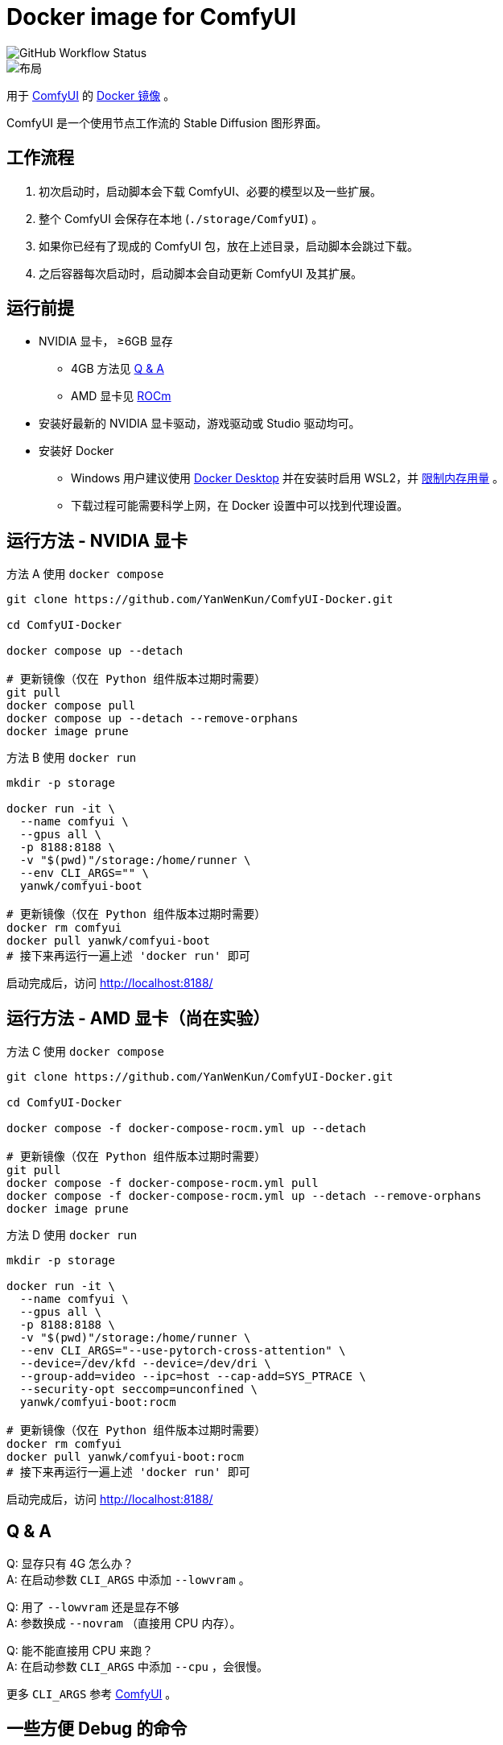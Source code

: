 # Docker image for ComfyUI

image::https://github.com/YanWenKun/ComfyUI-Docker/actions/workflows/build-regular.yml/badge.svg["GitHub Workflow Status"]

image::docs/chart-concept.zh.svg["布局"]

用于
https://github.com/comfyanonymous/ComfyUI[ComfyUI]
的
https://hub.docker.com/r/yanwk/comfyui-boot[Docker 镜像] 。

ComfyUI 是一个使用节点工作流的 Stable Diffusion 图形界面。


## 工作流程

1. 初次启动时，启动脚本会下载 ComfyUI、必要的模型以及一些扩展。
2. 整个 ComfyUI 会保存在本地 (`./storage/ComfyUI`) 。
3. 如果你已经有了现成的 ComfyUI 包，放在上述目录，启动脚本会跳过下载。
4. 之后容器每次启动时，启动脚本会自动更新 ComfyUI 及其扩展。


## 运行前提

* NVIDIA 显卡， ≥6GB 显存
** 4GB 方法见 <<q-n-a, Q & A>>
** AMD 显卡见 <<rocm, ROCm>>

* 安装好最新的 NVIDIA 显卡驱动，游戏驱动或 Studio 驱动均可。

* 安装好 Docker
** Windows 用户建议使用 https://www.docker.com/products/docker-desktop/[Docker Desktop] 并在安装时启用 WSL2，并 https://zhuanlan.zhihu.com/p/345645621[限制内存用量] 。
** 下载过程可能需要科学上网，在 Docker 设置中可以找到代理设置。


## 运行方法 - NVIDIA 显卡

.方法 A 使用 `docker compose`
[source,sh]
----
git clone https://github.com/YanWenKun/ComfyUI-Docker.git

cd ComfyUI-Docker

docker compose up --detach

# 更新镜像（仅在 Python 组件版本过期时需要）
git pull
docker compose pull
docker compose up --detach --remove-orphans
docker image prune
----

.方法 B 使用 `docker run`
[source,sh]
----
mkdir -p storage

docker run -it \
  --name comfyui \
  --gpus all \
  -p 8188:8188 \
  -v "$(pwd)"/storage:/home/runner \
  --env CLI_ARGS="" \
  yanwk/comfyui-boot

# 更新镜像（仅在 Python 组件版本过期时需要）
docker rm comfyui
docker pull yanwk/comfyui-boot
# 接下来再运行一遍上述 'docker run' 即可
----

启动完成后，访问 http://localhost:8188/


[[rocm]]
## 运行方法 - AMD 显卡（尚在实验）

.方法 C 使用 `docker compose`
[source,sh]
----
git clone https://github.com/YanWenKun/ComfyUI-Docker.git

cd ComfyUI-Docker

docker compose -f docker-compose-rocm.yml up --detach

# 更新镜像（仅在 Python 组件版本过期时需要）
git pull
docker compose -f docker-compose-rocm.yml pull
docker compose -f docker-compose-rocm.yml up --detach --remove-orphans
docker image prune
----

.方法 D 使用 `docker run`
[source,sh]
----
mkdir -p storage

docker run -it \
  --name comfyui \
  --gpus all \
  -p 8188:8188 \
  -v "$(pwd)"/storage:/home/runner \
  --env CLI_ARGS="--use-pytorch-cross-attention" \
  --device=/dev/kfd --device=/dev/dri \
  --group-add=video --ipc=host --cap-add=SYS_PTRACE \
  --security-opt seccomp=unconfined \
  yanwk/comfyui-boot:rocm

# 更新镜像（仅在 Python 组件版本过期时需要）
docker rm comfyui
docker pull yanwk/comfyui-boot:rocm
# 接下来再运行一遍上述 'docker run' 即可
----

启动完成后，访问 http://localhost:8188/


[[q-n-a]]
## Q & A

Q: 显存只有 4G 怎么办？ +
A: 在启动参数 `CLI_ARGS` 中添加 `--lowvram` 。

Q: 用了 `--lowvram` 还是显存不够 +
A: 参数换成 `--novram` （直接用 CPU 内存）。

Q: 能不能直接用 CPU 来跑？ +
A: 在启动参数 `CLI_ARGS` 中添加 `--cpu` ，会很慢。

更多 `CLI_ARGS` 参考 https://github.com/comfyanonymous/ComfyUI/blob/master/main.py[ComfyUI] 。


## 一些方便 Debug 的命令

.编译最新 xFormers 并指定编译到的 NVIDIA GPU 架构
架构版本号参考 https://arnon.dk/matching-sm-architectures-arch-and-gencode-for-various-nvidia-cards/[Gencode 列表]
[source,sh]
----
docker build --build-arg TORCH_CUDA_ARCH_LIST="6.0;6.1;6.2;7.0;7.2;7.5;8.0;8.6" -f Dockerfile-xformers -t yanwk/comfyui-boot:xformers .
----

.构建镜像，打印所有日志（不折叠）
[source,sh]
----
docker build --progress=plain -f Dockerfile -t yanwk/comfyui-boot .
----

.运行一个一次性容器
[source,sh]
----
docker run -it --rm --gpus all -p 8188:8188 \
  -v "$(pwd)"/storage:/home/runner \
  --env CLI_ARGS="" \
  yanwk/comfyui-boot
----

.用 root 身份运行 bash
[source,sh]
----
docker run -it --rm --gpus all \
  -v "$(pwd)"/storage:/home/runner \
  -p 8188:8188 \
  -e CLI_ARGS="" \
  --user root \
  yanwk/comfyui-boot:latest /bin/bash
----


## 声明

代码使用
link:LICENSE[木兰公共许可证, 第2版] 。
中英双语哦！

